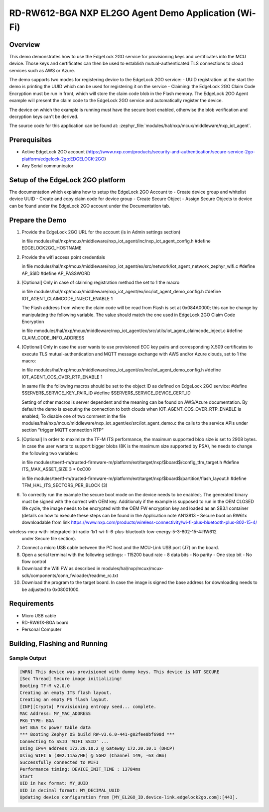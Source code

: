.. nxp_el2go_agent_demo_wifi:

RD-RW612-BGA NXP EL2GO Agent Demo Application (Wi-Fi)
#######################################

Overview
********

This demo demonstrates how to use the EdgeLock 2GO service for provisioning keys and certificates into the MCU device.
Those keys and certificates can then be used to establish mutual-authenticated TLS connections to cloud services such as AWS or Azure.

The demo supports two modes for registering device to the EdgeLock 2GO service:
- UUID registration: at the start the demo is printing the UUID which can be used for registering it on the service
- Claiming: the EdgeLock 2GO Claim Code Encryption must be run in front, which will store the claim code blob
in the Flash memory. The EdgeLock 2GO Agent example will present the claim code to the EdgeLock 2GO service
and automatically register the device.

The device on which the example is running must have the secure boot enabled, otherwise the blob verification and
decryption keys can't be derived.

The source code for this application can be found at:
:zephyr_file:`modules/hal/nxp/mcux/middleware/nxp_iot_agent`.

Prerequisites
*************
- Active EdgeLock 2GO account (https://www.nxp.com/products/security-and-authentication/secure-service-2go-platform/edgelock-2go:EDGELOCK-2GO)
- Any Serial communicator

Setup of the EdgeLock 2GO platform
**********************************
The documentation which explains how to setup the EdgeLock 2GO Account to
- Create device group and whitelist device UUID
- Create and copy claim code for device group
- Create Secure Object
- Assign Secure Objects to device
can be found under the EdgeLock 2GO account under the Documentation tab.

Prepare the Demo
****************
1.  Provide the EdgeLock 2GO URL for the account (is in Admin settings section)

    in file modules/hal/nxp/mcux/middleware/nxp_iot_agent/inc/nxp_iot_agent_config.h
    #define EDGELOCK2GO_HOSTNAME

2.  Provide the wifi access point credentials

    in file modules/hal/nxp/mcux/middleware/nxp_iot_agent/ex/src/network/iot_agent_network_zephyr_wifi.c
    #define AP_SSID
    #define AP_PASSWORD

3.  [Optional] Only in case of claiming registration method the set to 1 the macro

    in file modules/hal/nxp/mcux/middleware/nxp_iot_agent/ex/inc/iot_agent_demo_config.h
    #define IOT_AGENT_CLAIMCODE_INJECT_ENABLE     1

    The Flash address from where the claim code will be read from Flash is set
    at 0x084A0000; this can be change by manipulating the following variable. The value should
    match the one used in EdgeLock 2GO Claim Code Encryption

    in file mmodules/hal/nxp/mcux/middleware/nxp_iot_agent/ex/src/utils/iot_agent_claimcode_inject.c
    #define CLAIM_CODE_INFO_ADDRESS

4.  [Optional] Only in case the user wants to use provisioned ECC key pairs and corresponding X.509 certificates
    to execute TLS mutual-authentication and MQTT message exchange with AWS and/or Azure clouds, set to 1 the macro:

    in file modules/hal/nxp/mcux/middleware/nxp_iot_agent/ex/inc/iot_agent_demo_config.h
    #define IOT_AGENT_COS_OVER_RTP_ENABLE     1

    In same file the following macros should be set to the object ID as defined on EdgeLock 2GO service:
    #define $SERVER$_SERVICE_KEY_PAIR_ID
    #define $SERVER$_SERVICE_DEVICE_CERT_ID

    Setting of other macros is server dependent and the meaning can be found on AWS/Azure documentation.
    By default the demo is executing the connection to both clouds when IOT_AGENT_COS_OVER_RTP_ENABLE is enabled;
    To disable one of two comment in the file modules/hal/nxp/mcux/middleware/nxp_iot_agent/ex/src/iot_agent_demo.c
    the calls to the service APIs under section "trigger MQTT connection RTP"

5.  [Optional] In order to maximize the TF-M ITS performance, the maximum supported blob size is set to 2908 bytes. In case
    the user wants to support bigger blobs (8K is the maximum size supported by PSA), he needs to change the following two variables:

    in file modules/tee/tf-m/trusted-firmware-m/platform/ext/target/nxp/$board$/config_tfm_target.h
    #define ITS_MAX_ASSET_SIZE                     3 * 0xC00

    in file modules/tee/tf-m/trusted-firmware-m/platform/ext/target/nxp/$board$/partition/flash_layout.h
    #define TFM_HAL_ITS_SECTORS_PER_BLOCK   (3)

6.  To correctly run the example the secure boot mode on the device needs to be enabled;.
    The generated binary must be signed with the correct with OEM key. Additionaly if the
    example is supposed to run in the OEM CLOSED life cycle, the image needs to be
    encrypted with the OEM FW encryption key and loaded as an SB3.1 container (details on how to execute these
    steps can be found in the Application note AN13813 - Secure boot on RW61x downloadable from link
    https://www.nxp.com/products/wireless-connectivity/wi-fi-plus-bluetooth-plus-802-15-4/
wireless-mcu-with-integrated-tri-radio-1x1-wi-fi-6-plus-bluetooth-low-energy-5-3-802-15-4:RW612
    under Secure file section).

7.  Connect a micro USB cable between the PC host and the MCU-Link USB port (J7) on the board.
8.  Open a serial terminal with the following settings:
    - 115200 baud rate
    - 8 data bits
    - No parity
    - One stop bit
    - No flow control
9. Download the Wifi FW as described in modules/hal/nxp/mcux/mcux-sdk/components/conn_fwloader/readme_rc.txt
10. Download the program to the target board. In case the image is signed the base address for downloading
    needs to be adjusted to 0x08001000.

Requirements
************

- Micro USB cable
- RD-RW61X-BGA board
- Personal Computer

Building, Flashing and Running
******************************

.. zephyr-app-commands::
   :zephyr-app: samples/boards/rd_rw612_bga/nxp_el2go_agent_demo_wifi
   :board: rd_rw612_bga_ns
   :goals: build flash
   :compact:

Sample Output
=============

.. code-block:: console

    [WRN] This device was provisioned with dummy keys. This device is NOT SECURE
    [Sec Thread] Secure image initializing!
    Booting TF-M v2.0.0
    Creating an empty ITS flash layout.
    Creating an empty PS flash layout.
    [INF][Crypto] Provisioning entropy seed... complete.
    MAC Address: MY_MAC_ADDRESS 
    PKG_TYPE: BGA
    Set BGA tx power table data 
    *** Booting Zephyr OS build RW-v3.6.0-441-g02fee8bf698d ***
    Connecting to SSID 'WIFI SSID' ...
    Using IPv4 address 172.20.10.2 @ Gateway 172.20.10.1 (DHCP)
    Using WIFI 6 (802.11ax/HE) @ 5GHz (Channel 149, -63 dBm)
    Successfully connected to WIFI
    Performance timing: DEVICE_INIT_TIME : 13784ms
    Start
    UID in hex format: MY_UUID
    UID in decimal format: MY_DECIMAL_UUID
    Updating device configuration from [MY_EL2GO_ID.device-link.edgelock2go.com]:[443].
